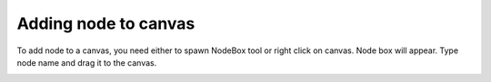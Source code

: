 Adding node to canvas
=====================

To add node to a canvas, you need either to spawn NodeBox tool
or right click on canvas. Node box will appear. Type node name and drag it to the canvas.

.. image:: resources/add_node.gif

